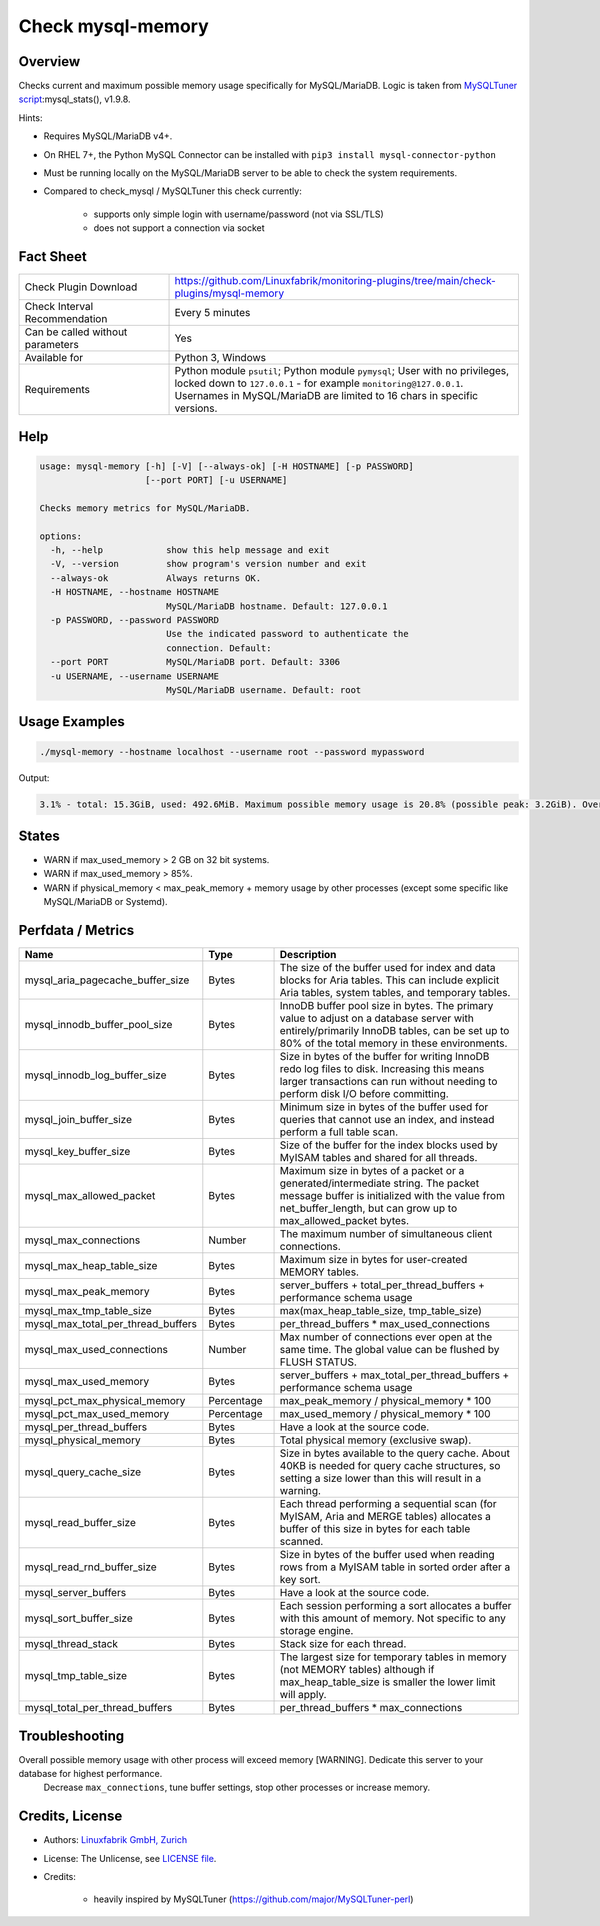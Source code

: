 Check mysql-memory
==================

Overview
--------

Checks current and maximum possible memory usage specifically for MySQL/MariaDB. Logic is taken from `MySQLTuner script <https://github.com/major/MySQLTuner-perl>`_:mysql_stats(), v1.9.8.

Hints:

* Requires MySQL/MariaDB v4+.
* On RHEL 7+, the Python MySQL Connector can be installed with ``pip3 install mysql-connector-python``
* Must be running locally on the MySQL/MariaDB server to be able to check the system requirements.
* Compared to check_mysql / MySQLTuner this check currently:

    * supports only simple login with username/password (not via SSL/TLS)
    * does not support a connection via socket


Fact Sheet
----------

.. csv-table::
    :widths: 30, 70
    
    "Check Plugin Download",                "https://github.com/Linuxfabrik/monitoring-plugins/tree/main/check-plugins/mysql-memory"
    "Check Interval Recommendation",        "Every 5 minutes"
    "Can be called without parameters",     "Yes"
    "Available for",                        "Python 3, Windows"
    "Requirements",                         "Python module ``psutil``; Python module ``pymysql``; User with no privileges, locked down to ``127.0.0.1`` - for example ``monitoring@127.0.0.1``. Usernames in MySQL/MariaDB are limited to 16 chars in specific versions."


Help
----

.. code-block:: text

    usage: mysql-memory [-h] [-V] [--always-ok] [-H HOSTNAME] [-p PASSWORD]
                        [--port PORT] [-u USERNAME]

    Checks memory metrics for MySQL/MariaDB.

    options:
      -h, --help            show this help message and exit
      -V, --version         show program's version number and exit
      --always-ok           Always returns OK.
      -H HOSTNAME, --hostname HOSTNAME
                            MySQL/MariaDB hostname. Default: 127.0.0.1
      -p PASSWORD, --password PASSWORD
                            Use the indicated password to authenticate the
                            connection. Default:
      --port PORT           MySQL/MariaDB port. Default: 3306
      -u USERNAME, --username USERNAME
                            MySQL/MariaDB username. Default: root


Usage Examples
--------------

.. code-block:: bash

    ./mysql-memory --hostname localhost --username root --password mypassword

Output:

.. code-block:: text

    3.1% - total: 15.3GiB, used: 492.6MiB. Maximum possible memory usage is 20.8% (possible peak: 3.2GiB). Overall possible memory usage with other process will exceed memory [WARNING]. Dedicate this server to your database for highest performance.


States
------

* WARN if max_used_memory > 2 GB on 32 bit systems.
* WARN if max_used_memory > 85%.
* WARN if physical_memory < max_peak_memory + memory usage by other processes (except some specific like MySQL/MariaDB or Systemd).


Perfdata / Metrics
------------------

.. csv-table::
    :widths: 25, 15, 60
    :header-rows: 1
    
    Name,                                       Type,               Description
    mysql_aria_pagecache_buffer_size,           Bytes,              "The size of the buffer used for index and data blocks for Aria tables. This can include explicit Aria tables, system tables, and temporary tables."
    mysql_innodb_buffer_pool_size,              Bytes,              "InnoDB buffer pool size in bytes. The primary value to adjust on a database server with entirely/primarily InnoDB tables, can be set up to 80% of the total memory in these environments."
    mysql_innodb_log_buffer_size,               Bytes,              "Size in bytes of the buffer for writing InnoDB redo log files to disk. Increasing this means larger transactions can run without needing to perform disk I/O before committing."
    mysql_join_buffer_size,                     Bytes,              "Minimum size in bytes of the buffer used for queries that cannot use an index, and instead perform a full table scan."
    mysql_key_buffer_size,                      Bytes,              "Size of the buffer for the index blocks used by MyISAM tables and shared for all threads."
    mysql_max_allowed_packet,                   Bytes,              "Maximum size in bytes of a packet or a generated/intermediate string. The packet message buffer is initialized with the value from net_buffer_length, but can grow up to max_allowed_packet bytes."
    mysql_max_connections,                      Number,             "The maximum number of simultaneous client connections."
    mysql_max_heap_table_size,                  Bytes,              "Maximum size in bytes for user-created MEMORY tables."
    mysql_max_peak_memory,                      Bytes,              server_buffers + total_per_thread_buffers + performance schema usage
    mysql_max_tmp_table_size,                   Bytes,              "max(max_heap_table_size, tmp_table_size)"
    mysql_max_total_per_thread_buffers,         Bytes,              per_thread_buffers \* max_used_connections
    mysql_max_used_connections,                 Number,             "Max number of connections ever open at the same time. The global value can be flushed by FLUSH STATUS."
    mysql_max_used_memory,                      Bytes,              server_buffers + max_total_per_thread_buffers + performance schema usage
    mysql_pct_max_physical_memory,              Percentage,         max_peak_memory / physical_memory \* 100
    mysql_pct_max_used_memory,                  Percentage,         max_used_memory / physical_memory \* 100
    mysql_per_thread_buffers,                   Bytes,              Have a look at the source code.
    mysql_physical_memory,                      Bytes,              Total physical memory (exclusive swap).
    mysql_query_cache_size,                     Bytes,              "Size in bytes available to the query cache. About 40KB is needed for query cache structures, so setting a size lower than this will result in a warning."
    mysql_read_buffer_size,                     Bytes,              "Each thread performing a sequential scan (for MyISAM, Aria and MERGE tables) allocates a buffer of this size in bytes for each table scanned."
    mysql_read_rnd_buffer_size,                 Bytes,              "Size in bytes of the buffer used when reading rows from a MyISAM table in sorted order after a key sort."
    mysql_server_buffers,                       Bytes,              Have a look at the source code.
    mysql_sort_buffer_size,                     Bytes,              "Each session performing a sort allocates a buffer with this amount of memory. Not specific to any storage engine."
    mysql_thread_stack,                         Bytes,              "Stack size for each thread."
    mysql_tmp_table_size,                       Bytes,              "The largest size for temporary tables in memory (not MEMORY tables) although if max_heap_table_size is smaller the lower limit will apply."
    mysql_total_per_thread_buffers,             Bytes,              per_thread_buffers \* max_connections


Troubleshooting
---------------

Overall possible memory usage with other process will exceed memory [WARNING]. Dedicate this server to your database for highest performance.
    Decrease ``max_connections``, tune buffer settings, stop other processes or increase memory.


Credits, License
----------------

* Authors: `Linuxfabrik GmbH, Zurich <https://www.linuxfabrik.ch>`_
* License: The Unlicense, see `LICENSE file <https://unlicense.org/>`_.
* Credits:

    * heavily inspired by MySQLTuner (https://github.com/major/MySQLTuner-perl)

